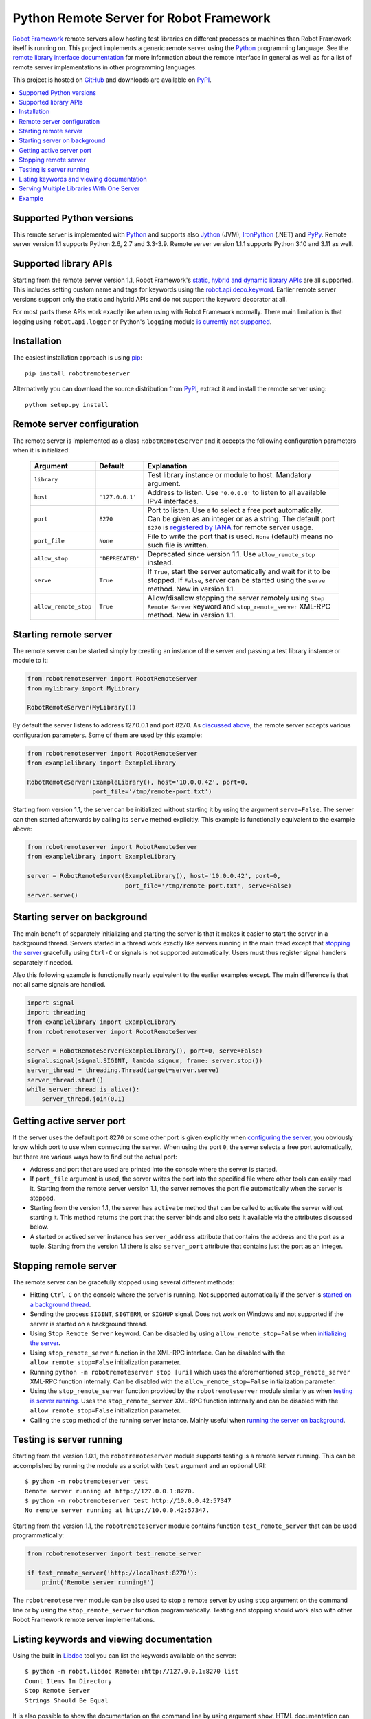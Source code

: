 Python Remote Server for Robot Framework
========================================

`Robot Framework`_ remote servers allow hosting test libraries on different
processes or machines than Robot Framework itself is running on. This project
implements a generic remote server using the Python_ programming language.
See the `remote library interface documentation`_ for more information about
the remote interface in general as well as for a list of remote server
implementations in other programming languages.

This project is hosted on GitHub_ and downloads are available on PyPI_.

.. _Robot Framework: http://robotframework.org
.. _remote library interface documentation: https://github.com/robotframework/RemoteInterface
.. _GitHub: https://github.com/robotframework/PythonRemoteServer
.. _PyPI: http://pypi.python.org/pypi/robotremoteserver

.. contents::
   :local:

Supported Python versions
-------------------------

This remote server is implemented with Python_ and supports also Jython_ (JVM),
IronPython_ (.NET) and PyPy_. Remote server version 1.1 supports Python 2.6,
2.7 and 3.3-3.9. Remote server version 1.1.1 supports Python 3.10 and 3.11
as well.

.. _Python: http://python.org
.. _Jython: http://jython.org
.. _IronPython: http://ironpython.net
.. _PyPy: http://pypy.org/

Supported library APIs
----------------------

Starting from the remote server version 1.1, Robot Framework's `static,
hybrid and dynamic library APIs`__ are all supported. This includes setting
custom name and tags for keywords using the `robot.api.deco.keyword`__.
Earlier remote server versions support only the static and hybrid
APIs and do not support the keyword decorator at all.

For most parts these APIs work exactly like when using with Robot Framework
normally. There main limitation is that logging using ``robot.api.logger`` or
Python's ``logging`` module `is currently not supported`__.

__ http://robotframework.org/robotframework/latest/RobotFrameworkUserGuide.html#creating-test-libraries
__ http://robot-framework.readthedocs.io/en/latest/autodoc/robot.api.html#robot.api.deco.keyword
__ https://github.com/robotframework/PythonRemoteServer/issues/26

Installation
------------

The easiest installation approach is using `pip`_::

    pip install robotremoteserver

Alternatively you can download the source distribution from PyPI_, extract it
and install the remote server using::

    python setup.py install

.. _`pip`: http://www.pip-installer.org

Remote server configuration
---------------------------

The remote server is implemented as a class ``RobotRemoteServer`` and it
accepts the following configuration parameters when it is initialized:

    =====================  =================  ========================================
          Argument              Default                    Explanation
    =====================  =================  ========================================
    ``library``                               Test library instance or module to host. Mandatory argument.
    ``host``                ``'127.0.0.1'``   Address to listen. Use ``'0.0.0.0'`` to listen to all available IPv4 interfaces.
    ``port``                ``8270``          Port to listen. Use ``0`` to select a free port automatically. Can be given as an integer or as a string. The default port ``8270`` is `registered by IANA`__ for remote server usage.
    ``port_file``           ``None``          File to write the port that is used. ``None`` (default) means no such file is written.
    ``allow_stop``          ``'DEPRECATED'``  Deprecated since version 1.1. Use ``allow_remote_stop`` instead.
    ``serve``               ``True``          If ``True``, start the server automatically and wait for it to be stopped. If ``False``, server can be started using the ``serve`` method. New in version 1.1.
    ``allow_remote_stop``   ``True``          Allow/disallow stopping the server remotely using ``Stop Remote Server`` keyword and ``stop_remote_server`` XML-RPC method. New in version 1.1.
    =====================  =================  ========================================

__ https://www.iana.org/assignments/service-names-port-numbers/service-names-port-numbers.xhtml?search=8270

Starting remote server
----------------------

The remote server can be started simply by creating an instance of the server
and passing a test library instance or module to it:

.. sourcecode:: python

    from robotremoteserver import RobotRemoteServer
    from mylibrary import MyLibrary

    RobotRemoteServer(MyLibrary())

By default the server listens to address 127.0.0.1 and port 8270. As `discussed
above`__, the remote server accepts various configuration parameters. Some of
them are used by this example:

__ `Remote server configuration`_

.. sourcecode:: python

    from robotremoteserver import RobotRemoteServer
    from examplelibrary import ExampleLibrary

    RobotRemoteServer(ExampleLibrary(), host='10.0.0.42', port=0,
                      port_file='/tmp/remote-port.txt')

Starting from version 1.1, the server can be initialized without starting it by
using the argument ``serve=False``. The server can then started afterwards by
calling its ``serve`` method explicitly. This example is functionally
equivalent to the example above:

.. sourcecode:: python

    from robotremoteserver import RobotRemoteServer
    from examplelibrary import ExampleLibrary

    server = RobotRemoteServer(ExampleLibrary(), host='10.0.0.42', port=0,
                               port_file='/tmp/remote-port.txt', serve=False)
    server.serve()

Starting server on background
-----------------------------

The main benefit of separately initializing and starting the server is that
it makes it easier to start the server in a background thread. Servers started
in a thread work exactly like servers running in the main tread except that
`stopping the server`__ gracefully using ``Ctrl-C`` or signals is not
supported automatically. Users must thus register signal handlers separately
if needed.

Also this following example is functionally nearly equivalent to the earlier
examples except. The main difference is that not all same signals are handled.

.. sourcecode:: python

    import signal
    import threading
    from examplelibrary import ExampleLibrary
    from robotremoteserver import RobotRemoteServer

    server = RobotRemoteServer(ExampleLibrary(), port=0, serve=False)
    signal.signal(signal.SIGINT, lambda signum, frame: server.stop())
    server_thread = threading.Thread(target=server.serve)
    server_thread.start()
    while server_thread.is_alive():
        server_thread.join(0.1)

__ `Stopping remote server`_

Getting active server port
--------------------------

If the server uses the default port ``8270`` or some other port is given
explicitly when `configuring the server`__, you obviously know which port
to use when connecting the server. When using the port ``0``, the server
selects a free port automatically, but there are various ways how to find
out the actual port:

- Address and port that are used are printed into the console where the server
  is started.

- If ``port_file`` argument is used, the server writes the port into the
  specified file where other tools can easily read it. Starting from the
  remote server version 1.1, the server removes the port file automatically
  when the server is stopped.

- Starting from the version 1.1, the server has ``activate`` method that can
  be called to activate the server without starting it. This method returns
  the port that the server binds and also sets it available via the attributes
  discussed below.

- A started or actived server instance has ``server_address`` attribute that
  contains the address and the port as a tuple. Starting from the version 1.1
  there is also ``server_port`` attribute that contains just the port as
  an integer.

__ `Remote server configuration`__

Stopping remote server
----------------------

The remote server can be gracefully stopped using several different methods:

- Hitting ``Ctrl-C`` on the console where the server is running. Not supported
  automatically if the server is `started on a background thread`__.

- Sending the process ``SIGINT``, ``SIGTERM``, or ``SIGHUP`` signal. Does not
  work on Windows and not supported if the server is started on a background
  thread.

- Using ``Stop Remote Server`` keyword. Can be disabled by using
  ``allow_remote_stop=False`` when `initializing the server`__.

- Using ``stop_remote_server`` function in the XML-RPC interface.
  Can be disabled with the ``allow_remote_stop=False`` initialization parameter.

- Running ``python -m robotremoteserver stop [uri]`` which uses the
  aforementioned ``stop_remote_server`` XML-RPC function internally.
  Can be disabled with the ``allow_remote_stop=False`` initialization parameter.

- Using the ``stop_remote_server`` function provided by the
  ``robotremoteserver`` module similarly as when `testing is server running`_.
  Uses the ``stop_remote_server`` XML-RPC function internally and
  can be disabled with the ``allow_remote_stop=False`` initialization parameter.

- Calling the ``stop`` method of the running server instance. Mainly useful when
  `running the server on background`__.

__ `Starting server on background`_
__ `Remote server configuration`_
__ `Starting server on background`_

Testing is server running
-------------------------

Starting from the version 1.0.1, the ``robotremoteserver`` module supports
testing is a remote server running. This can be accomplished by running
the module as a script with ``test`` argument and an optional URI::

    $ python -m robotremoteserver test
    Remote server running at http://127.0.0.1:8270.
    $ python -m robotremoteserver test http://10.0.0.42:57347
    No remote server running at http://10.0.0.42:57347.

Starting from the version 1.1, the ``robotremoteserver`` module contains
function ``test_remote_server`` that can be used programmatically:

.. sourcecode:: python

    from robotremoteserver import test_remote_server

    if test_remote_server('http://localhost:8270'):
        print('Remote server running!')

The ``robotremoteserver`` module can be also used to stop a remote server by
using ``stop`` argument on the command line or by using the
``stop_remote_server`` function programmatically. Testing and stopping should
work also with other Robot Framework remote server implementations.

Listing keywords and viewing documentation
------------------------------------------

Using the built-in Libdoc__ tool you can list the keywords available on the server::

    $ python -m robot.libdoc Remote::http://127.0.0.1:8270 list
    Count Items In Directory
    Stop Remote Server
    Strings Should Be Equal

It is also possible to show the documentation on the command line by using
argument ``show``. HTML documentation can be created by providing name of
an output file::

    $ python -m robot.libdoc Remote::http://127.0.0.1:8270 MyLibrary.html
    /path/to/MyLibrary.html

__ http://robotframework.org/robotframework/#built-in-tools

Serving Multiple Libraries With One Server
-------

In many cases it maybe be desirable to serve multiple libraries from a single
remote server. The libraries argument not only accepts a single class type, but
also can accept a list of classes from which to serve keywords. For example:

.. sourcecode:: python
  class KeywordLib1:
    def Keyword1(self):
      ...

  class KeywordLib2:
    def Keyword2(self):
      ...

  if __name__ == "__main__":
    RobotRemoteServer([KeywordLib1(), KeywordLib2()])

Example
-------

The remote server project contains an example__ that can be studied and also
executed once the library is installed. You can get the example by cloning
the project on GitHub_, and it is also included in the source distribution
available on PyPI_.

__ https://github.com/robotframework/PythonRemoteServer/tree/master/example
